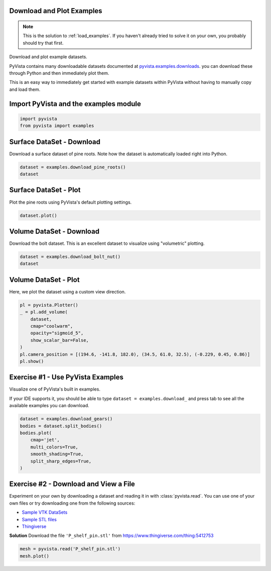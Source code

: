 
.. DO NOT EDIT.
.. THIS FILE WAS AUTOMATICALLY GENERATED BY SPHINX-GALLERY.
.. TO MAKE CHANGES, EDIT THE SOURCE PYTHON FILE:
.. "tutorial/01_basic/solutions/a_load_examples_solution.py"
.. LINE NUMBERS ARE GIVEN BELOW.

.. only:: html

    .. note::
        :class: sphx-glr-download-link-note

        Click :ref:`here <sphx_glr_download_tutorial_01_basic_solutions_a_load_examples_solution.py>`
        to download the full example code or to run this example in your browser via Binder

.. rst-class:: sphx-glr-example-title

.. _sphx_glr_tutorial_01_basic_solutions_a_load_examples_solution.py:


.. _load_examples_solution:

Download and Plot Examples
~~~~~~~~~~~~~~~~~~~~~~~~~~

.. note::
   This is the solution to :ref:`load_examples`. If you haven't already tried to
   solve it on your own, you probably should try that first.

Download and plot example datasets.

PyVista contains many downloadable datasets documented at
`pyvista.examples.downloads
<https://docs.pyvista.org/api/examples/_autosummary/pyvista.examples.downloads.html>`_. you can download these through Python and then immediately plot them.

This is an easy way to immediately get started with example datasets within
PyVista without having to manually copy and load them.

.. GENERATED FROM PYTHON SOURCE LINES 23-25

Import PyVista and the examples module
~~~~~~~~~~~~~~~~~~~~~~~~~~~~~~~~~~~~~~

.. GENERATED FROM PYTHON SOURCE LINES 25-28

.. code-block:: default

    import pyvista
    from pyvista import examples








.. GENERATED FROM PYTHON SOURCE LINES 29-33

Surface DataSet - Download
~~~~~~~~~~~~~~~~~~~~~~~~~~
Download a surface dataset of pine roots. Note how the dataset is
automatically loaded right into Python.

.. GENERATED FROM PYTHON SOURCE LINES 33-37

.. code-block:: default

    dataset = examples.download_pine_roots()
    dataset







.. raw:: html

    <div class="output_subarea output_html rendered_html output_result">
    <table><tr><th>Header</th><th>Data Arrays</th></tr><tr><td>
    <table>
    <tr><th>PolyData</th><th>Information</th></tr>
    <tr><td>N Cells</td><td>351536</td></tr>
    <tr><td>N Points</td><td>178091</td></tr>
    <tr><td>X Bounds</td><td>2.742e+00, 7.847e+01</td></tr>
    <tr><td>Y Bounds</td><td>0.000e+00, 7.969e+01</td></tr>
    <tr><td>Z Bounds</td><td>0.000e+00, 9.961e+01</td></tr>
    <tr><td>N Arrays</td><td>1</td></tr>
    </table>

    </td><td>
    <table>
    <tr><th>Name</th><th>Field</th><th>Type</th><th>N Comp</th><th>Min</th><th>Max</th></tr>
    <tr><td>Unnamed_0</td><td>Points</td><td>float32</td><td>3</td><td>-1.000e+00</td><td>1.000e+00</td></tr>
    </table>

    </td></tr> </table>
    </div>
    <br />
    <br />

.. GENERATED FROM PYTHON SOURCE LINES 38-41

Surface DataSet - Plot
~~~~~~~~~~~~~~~~~~~~~~
Plot the pine roots using PyVista's default plotting settings.

.. GENERATED FROM PYTHON SOURCE LINES 41-44

.. code-block:: default

    dataset.plot()





.. image-sg:: /tutorial/01_basic/solutions/images/sphx_glr_a_load_examples_solution_001.png
   :alt: a load examples solution
   :srcset: /tutorial/01_basic/solutions/images/sphx_glr_a_load_examples_solution_001.png
   :class: sphx-glr-single-img





.. GENERATED FROM PYTHON SOURCE LINES 45-49

Volume DataSet - Download
~~~~~~~~~~~~~~~~~~~~~~~~~
Download the bolt dataset. This is an excellent dataset to visualize using
"volumetric" plotting.

.. GENERATED FROM PYTHON SOURCE LINES 49-54

.. code-block:: default


    dataset = examples.download_bolt_nut()
    dataset







.. raw:: html

    <div class="output_subarea output_html rendered_html output_result">
    <table><tr><th>Information</th><th>Blocks</th></tr><tr><td>
    <table>
    <tr><th>MultiBlock</th><th>Values</th></tr>
    <tr><td>N Blocks</td><td>2</td></tr>
    <tr><td>X Bounds</td><td>0.000, 69.000</td></tr>
    <tr><td>Y Bounds</td><td>0.000, 122.000</td></tr>
    <tr><td>Z Bounds</td><td>0.000, 65.000</td></tr>
    </table>

    </td><td>
    <table>
    <tr><th>Index</th><th>Name</th><th>Type</th></tr>
    <tr><th>0</th><th>bolt</th><th>UniformGrid</th></tr>
    <tr><th>1</th><th>nut</th><th>UniformGrid</th></tr>
    </table>

    </td></tr> </table>
    </div>
    <br />
    <br />

.. GENERATED FROM PYTHON SOURCE LINES 55-58

Volume DataSet - Plot
~~~~~~~~~~~~~~~~~~~~~
Here, we plot the dataset using a custom view direction.

.. GENERATED FROM PYTHON SOURCE LINES 58-69

.. code-block:: default

    pl = pyvista.Plotter()
    _ = pl.add_volume(
        dataset,
        cmap="coolwarm",
        opacity="sigmoid_5",
        show_scalar_bar=False,
    )
    pl.camera_position = [(194.6, -141.8, 182.0), (34.5, 61.0, 32.5), (-0.229, 0.45, 0.86)]
    pl.show()





.. image-sg:: /tutorial/01_basic/solutions/images/sphx_glr_a_load_examples_solution_002.png
   :alt: a load examples solution
   :srcset: /tutorial/01_basic/solutions/images/sphx_glr_a_load_examples_solution_002.png
   :class: sphx-glr-single-img





.. GENERATED FROM PYTHON SOURCE LINES 70-77

Exercise #1 - Use PyVista Examples
~~~~~~~~~~~~~~~~~~~~~~~~~~~~~~~~~~
Visualize one of PyVista's built in examples.

If your IDE supports it, you should be able to type
``dataset = examples.download_`` and press tab to see all the available
examples you can download.

.. GENERATED FROM PYTHON SOURCE LINES 77-88

.. code-block:: default


    dataset = examples.download_gears()
    bodies = dataset.split_bodies()
    bodies.plot(
        cmap='jet',
        multi_colors=True,
        smooth_shading=True,
        split_sharp_edges=True,
    )





.. image-sg:: /tutorial/01_basic/solutions/images/sphx_glr_a_load_examples_solution_003.png
   :alt: a load examples solution
   :srcset: /tutorial/01_basic/solutions/images/sphx_glr_a_load_examples_solution_003.png
   :class: sphx-glr-single-img





.. GENERATED FROM PYTHON SOURCE LINES 89-102

Exercise #2 - Download and View a File
~~~~~~~~~~~~~~~~~~~~~~~~~~~~~~~~~~~~~~
Experiment on your own by downloading a dataset and reading it in with
:class:`pyvista.read`. You can use one of your own files or try downloading
one from the following sources:

- `Sample VTK DataSets <https://github.com/pyvista/vtk-data/tree/master/Data>`_
- `Sample STL files <https://www.amtekcompany.com/teaching-resources/stl-files/>`_
- `Thingiverse <https://www.thingiverse.com/>`_

**Solution**
Download the file ``'P_shelf_pin.stl'`` from
https://www.thingiverse.com/thing:5412753

.. GENERATED FROM PYTHON SOURCE LINES 102-105

.. code-block:: default


    mesh = pyvista.read('P_shelf_pin.stl')
    mesh.plot()



.. image-sg:: /tutorial/01_basic/solutions/images/sphx_glr_a_load_examples_solution_004.png
   :alt: a load examples solution
   :srcset: /tutorial/01_basic/solutions/images/sphx_glr_a_load_examples_solution_004.png
   :class: sphx-glr-single-img






.. rst-class:: sphx-glr-timing

   **Total running time of the script:** ( 0 minutes  6.067 seconds)


.. _sphx_glr_download_tutorial_01_basic_solutions_a_load_examples_solution.py:


.. only :: html

 .. container:: sphx-glr-footer
    :class: sphx-glr-footer-example


  .. container:: binder-badge

    .. image:: images/binder_badge_logo.svg
      :target: https://mybinder.org/v2/gh/pyvista/pyvista-tutorial/gh-pages?urlpath=lab/tree/notebooks/tutorial/01_basic/solutions/a_load_examples_solution.ipynb
      :alt: Launch binder
      :width: 150 px


  .. container:: sphx-glr-download sphx-glr-download-python

     :download:`Download Python source code: a_load_examples_solution.py <a_load_examples_solution.py>`



  .. container:: sphx-glr-download sphx-glr-download-jupyter

     :download:`Download Jupyter notebook: a_load_examples_solution.ipynb <a_load_examples_solution.ipynb>`


.. only:: html

 .. rst-class:: sphx-glr-signature

    `Gallery generated by Sphinx-Gallery <https://sphinx-gallery.github.io>`_
